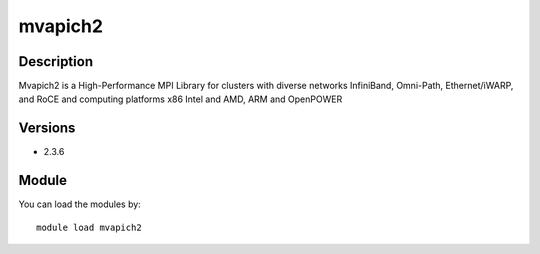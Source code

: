 .. _backbone-label:

mvapich2
==============================

Description
~~~~~~~~
Mvapich2 is a High-Performance MPI Library for clusters with diverse networks InfiniBand, Omni-Path, Ethernet/iWARP, and RoCE and computing platforms x86 Intel and AMD, ARM and OpenPOWER

Versions
~~~~~~~~
- 2.3.6

Module
~~~~~~~~
You can load the modules by::

    module load mvapich2

